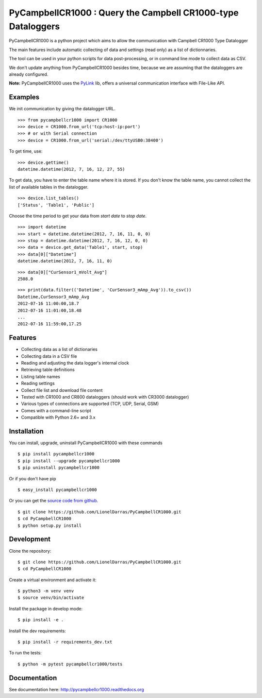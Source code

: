 PyCampbellCR1000 : Query the Campbell CR1000-type Dataloggers
=============================================================

PyCampbellCR1000 is a python project which aims to allow the communication with
Campbell CR1000 Type Datalogger

The main features include automatic collecting of data and settings (read only)
as a list of dictionnaries.

The tool can be used in your python scripts for data post-processing,
or in command line mode to collect data as CSV.

We don't update anything from PyCampbellCR1000 besides time,
because we are assuming that the dataloggers are already configured.

**Note:** PyCampbellCR1000 uses the `PyLink <http://pypi.python.org/pypi/PyLink>`_ lib, offers a universal communication interface with File-Like API.


Examples
--------

We init communication by giving the datalogger URL.


::

  >>> from pycampbellcr1000 import CR1000
  >>> device = CR1000.from_url('tcp:host-ip:port')
  >>> # or with Serial connection
  >>> device = CR1000.from_url('serial:/dev/ttyUSB0:38400')

To get time, use:

::

  >>> device.gettime()
  datetime.datetime(2012, 7, 16, 12, 27, 55)

To get data, you have to enter the table name where it is stored.
If you don't know the table name, you cannot collect the list of available
tables in the datalogger.


::

  >>> device.list_tables()
  ['Status', 'Table1', 'Public']

Choose the time period to get your data from `start date` to `stop date`.


::

  >>> import datetime
  >>> start = datetime.datetime(2012, 7, 16, 11, 0, 0)
  >>> stop = datetime.datetime(2012, 7, 16, 12, 0, 0)
  >>> data = device.get_data('Table1', start, stop)
  >>> data[0]["Datetime"]
  datetime.datetime(2012, 7, 16, 11, 0)

::

  >>> data[0]["CurSensor1_mVolt_Avg"]
  2508.0

::

  >>> print(data.filter(('Datetime', 'CurSensor3_mAmp_Avg')).to_csv())
  Datetime,CurSensor3_mAmp_Avg
  2012-07-16 11:00:00,18.7
  2012-07-16 11:01:00,18.48
  ...
  2012-07-16 11:59:00,17.25


Features
--------

* Collecting data as a list of dictionaries
* Collecting data in a CSV file
* Reading and adjusting the data logger's internal clock
* Retrieving table definitions
* Listing table names
* Reading settings
* Collect file list and download file content
* Tested with CR1000 and CR800 dataloggers (should work with CR3000 datalogger)
* Various types of connections are supported (TCP, UDP, Serial, GSM)
* Comes with a command-line script
* Compatible with Python 2.6+ and 3.x


Installation
------------

You can install, upgrade, uninstall PyCampbellCR1000 with these commands

::

    $ pip install pycampbellcr1000
    $ pip install --upgrade pycampbellcr1000
    $ pip uninstall pycampbellcr1000

Or if you don't have pip

::

  $ easy_install pycampbellcr1000

Or you can get the `source code from github
<https://github.com/LionelDarras/PyCampbellCR1000>`_.

::

  $ git clone https://github.com/LionelDarras/PyCampbellCR1000.git
  $ cd PyCampbellCR1000
  $ python setup.py install


Development
-----------
Clone the repository::

  $ git clone https://github.com/LionelDarras/PyCampbellCR1000.git
  $ cd PyCampbellCR1000

Create a virtual environment and activate it::

  $ python3 -m venv venv
  $ source venv/bin/activate

Install the package in develop mode::

  $ pip install -e .

Install the dev requirements::

  $ pip install -r requirements_dev.txt

To run the tests::

  $ python -m pytest pycampbellcr1000/tests


Documentation
-------------

See documentation here: http://pycampbellcr1000.readthedocs.org
